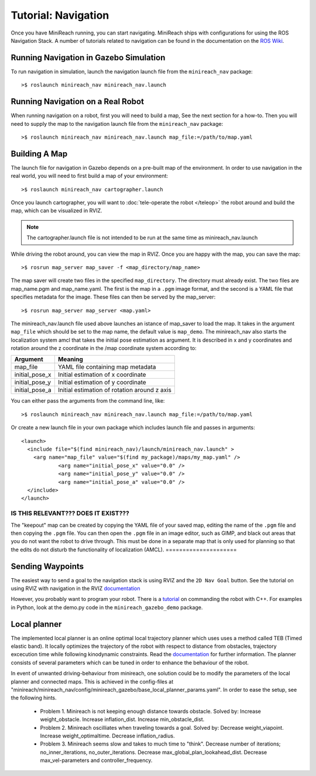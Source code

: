 Tutorial: Navigation
====================

Once you have MiniReach running, you can start navigating.
MiniReach ships with configurations for using the
ROS Navigation Stack. A number of tutorials related to navigation
can be found in the documentation on the
`ROS Wiki <http://wiki.ros.org/navigation>`_.

Running Navigation in Gazebo Simulation
---------------------------------------

To run navigation in simulation, launch the navigation launch file
from the ``minireach_nav`` package:

::

	>$ roslaunch minireach_nav minireach_nav.launch

Running Navigation on a Real Robot
----------------------------------

When running navigation on a robot, first you will need to build a map,
See the next section for a how-to. Then you will need to supply the map
to the navigation launch file from the ``minireach_nav`` package:

::

    >$ roslaunch minireach_nav minireach_nav.launch map_file:=/path/to/map.yaml


Building A Map
--------------

The launch file for navigation in Gazebo depends on a pre-built
map of the environment. In order to use navigation in the real world,
you will need to first build a map of your environment:

::

    >$ roslaunch minireach_nav cartographer.launch

Once you launch cartographer, you will want to
:doc:`tele-operate the robot </teleop>` the robot around and build
the map, which can be visualized in RVIZ.

.. note:: The cartographer.launch file is not intended to be run at the same time
    as minireach_nav.launch

While driving the robot around, you can view the map in RVIZ.
Once you are happy with the map, you can save the map:

::

    >$ rosrun map_server map_saver -f <map_directory/map_name>

The map saver will create two files in the specified
``map_directory``. The directory must already exist.
The two files are map_name.pgm and map_name.yaml.
The first is the map in a ``.pgm`` image format, and
the second is a YAML file that specifies metadata for the image.
These files can then be served by the map_server:

::

    >$ rosrun map_server map_server <map.yaml>

The minireach_nav.launch file used above launches an istance of map_saver to load the map. 
It takes in the argument ``map_file`` which should be set to the map name, the default value is ``map_demo``.
The minireach_nav also starts the localization system amcl that takes the initial pose estimation as argument. It is described in x and y coordinates and rotation around the z coordinate in the /map coordinate system according to:

================= ================================
Argument          Meaning
================= ================================
map_file          YAML file containing map metadata
initial_pose_x	  Initial estimation of x coordinate
initial_pose_y	  Initial estimation of y coordinate
initial_pose_a	  Initial estimation of rotation around z axis
================= ================================

You can either pass the arguments from the command line, like:

::

    >$ roslaunch minireach_nav minireach_nav.launch map_file:=/path/to/map.yaml

Or create a new launch file in your own package which includes launch
file and passes in arguments:

::

    <launch>
      <include file="$(find minireach_nav)/launch/minireach_nav.launch" >
        <arg name="map_file" value="$(find my_package)/maps/my_map.yaml" />
		<arg name="initial_pose_x" value="0.0" />
		<arg name="initial_pose_y" value="0.0" />
		<arg name="initial_pose_a" value="0.0" />
      </include>
    </launch>
	
=====================
IS THIS RELEVANT??? DOES IT EXIST???
=====================
The "keepout" map can be created by copying the YAML file of your saved map,
editing the name of the ``.pgm`` file and then copying the ``.pgm`` file.
You can then open the ``.pgm`` file in an image editor, such as GIMP, and black out areas that you do not want the robot to drive through. This must be done in a separate map that is only used for planning so that the edits do not disturb the functionality of localization (AMCL).  
=====================

Sending Waypoints 
-----------------

The easiest way to send a goal to the navigation stack is using RVIZ and the
``2D Nav Goal`` button. See the tutorial on using RVIZ with navigation in the RVIZ
`documentation <http://wiki.ros.org/navigation/Tutorials/Using%20rviz%20with%20the%20Navigation%20Stack>`_

However, you probably want to program your robot. There is a
`tutorial <http://wiki.ros.org/navigation/Tutorials/SendingSimpleGoals>`_
on commanding the robot with C++. For examples in Python, look at the demo.py
code in the ``minireach_gazebo_demo`` package.

Local planner
-----------------
The implemented local planner is an online optimal local trajectory planner which uses
uses a method called TEB (Timed elastic band). It locally optimizes the trajectory of the robot with respect to distance from obstacles, trajectory excecution time while following kinodynamic constraints.
Read the `documentation <http://wiki.ros.org/teb_local_planner>`_ for further information.
The planner consists of several parameters which can be tuned in order to enhance the behaviour of the robot. 

In event of unwanted driving-behaviour from minireach, one solution could be to modify the parameters of the local planner and connected maps.
This is achieved in the config-files at "minireach/minireach_nav/config/minireach_gazebo/base_local_planner_params.yaml".
In order to ease the setup, see the following hints.

     * Problem 1. Minireach is not keeping enough distance towards obstacle.
       Solved by: 
       Increase weight_obstacle. 
       Increase inflation_dist. 
       Increase min_obstacle_dist.
     * Problem 2. Minireach oscilliates when traveling towards a goal.
       Solved by: 
       Decrease weight_viapoint. 
       Increase weight_optimaltime. 
       Decrease inflation_radius.
     * Problem 3. Minireach seems slow and takes to much time to "think".
       Decrease number of iterations; no_inner_iterations, no_outer_iterations.
       Decrease max_global_plan_lookahead_dist.
       Decrease max_vel-parameters and controller_frequency.

